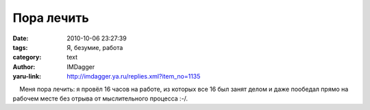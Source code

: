 Пора лечить
===========
:date: 2010-10-06 23:27:39
:tags: Я, безумие, работа
:category: text
:author: IMDagger
:yaru-link: http://imdagger.ya.ru/replies.xml?item_no=1135

    Меня пора лечить: я провёл 16 часов на работе, из которых все 16 был
занят делом и даже пообедал прямо на рабочем месте без отрыва от
мыслительного процесса :-/.

